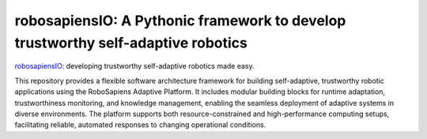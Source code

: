 
-----------------------------------------------------------------------------------
  robosapiensIO: A Pythonic framework to develop trustworthy self-adaptive robotics
-----------------------------------------------------------------------------------

|pypi-version|

.. |pypi-version| image:: https://badge.fury.io/py/robosapiensio.svg
    :target: https://badge.fury.io/py/robosapiensio

`robosapiensIO <https://rpio.readthedocs.io/en/latest/index.html>`_: developing trustworthy self-adaptive robotics made easy.

This repository provides a flexible software architecture framework for building self-adaptive, trustworthy robotic applications using the RoboSapiens Adaptive Platform. It includes modular building blocks for runtime adaptation, trustworthiness monitoring, and knowledge management, enabling the seamless deployment of adaptive systems in diverse environments. The platform supports both resource-constrained and high-performance computing setups, facilitating reliable, automated responses to changing operational conditions. 
